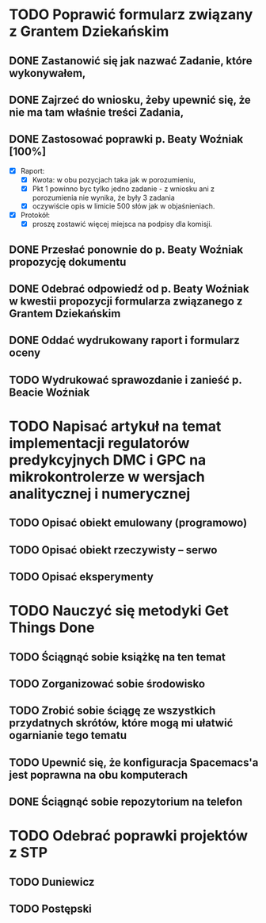 # Kolekcja zadań wejściowych.

* TODO Poprawić formularz związany z Grantem Dziekańskim
** DONE Zastanowić się jak nazwać Zadanie, które wykonywałem,
   CLOSED: [2018-01-12 pt. 13:40]
** DONE Zajrzeć do wniosku, żeby upewnić się, że nie ma tam właśnie treści Zadania,
   CLOSED: [2018-01-12 pt. 13:40]
** DONE Zastosować poprawki p. Beaty Woźniak [100%]
   CLOSED: [2018-01-12 pt. 13:53]

- [X] Raport:
  - [X] Kwota: w obu pozycjach taka jak w porozumieniu,
  - [X] Pkt 1 powinno byc tylko jedno zadanie - z wniosku ani z porozumienia nie wynika, że były 3 zadania
  - [X] oczywiście opis w limicie 500 słów jak w objaśnieniach.
- [X] Protokół:
  - [X] proszę zostawić więcej miejsca na podpisy dla komisji.
** DONE Przesłać ponownie do p. Beaty Woźniak propozycję dokumentu
   CLOSED: [2018-01-12 pt. 13:54]
** DONE Odebrać odpowiedź od p. Beaty Woźniak w kwestii propozycji formularza związanego z Grantem Dziekańskim
   CLOSED: [2018-01-15 pon. 13:38]
** DONE Oddać wydrukowany raport i formularz oceny
   CLOSED: [2018-01-15 pon. 13:38]
** TODO Wydrukować sprawozdanie i zanieść p. Beacie Woźniak
* TODO Napisać artykuł na temat implementacji regulatorów predykcyjnych DMC i GPC na mikrokontrolerze w wersjach analitycznej i numerycznej
** TODO Opisać obiekt emulowany (programowo)
** TODO Opisać obiekt rzeczywisty -- serwo
** TODO Opisać eksperymenty
* TODO Nauczyć się metodyki Get Things Done
** TODO Ściągnąć sobie książkę na ten temat
** TODO Zorganizować sobie środowisko
** TODO Zrobić sobie ściągę ze wszystkich przydatnych skrótów, które mogą mi ułatwić ogarnianie tego tematu
** TODO Upewnić się, że konfiguracja Spacemacs'a jest poprawna na obu komputerach
** DONE Ściągnąć sobie repozytorium na telefon
   CLOSED: [2018-01-12 Fri 20:23]
   
* TODO  Odebrać poprawki projektów z STP
** TODO Duniewicz
   DEADLINE: <2018-01-24 śr.>
** TODO Postępski
   DEADLINE: <2018-01-18 czw.>
